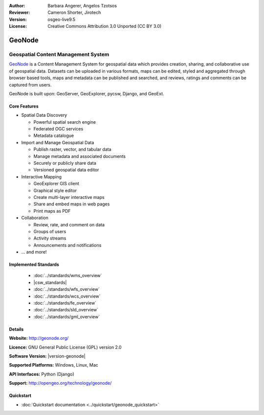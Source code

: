 :Author: Barbara Angerer, Angelos Tzotsos
:Reviewer: Cameron Shorter, Jirotech
:Version: osgeo-live9.5
:License: Creative Commons Attribution 3.0 Unported (CC BY 3.0)

.. image:: /images/project_logos/logo-geonode.png
  :alt: project logo
  :align: right
  :target: http://geonode.org

.. image:: /images/logos/OSGeo_project.png
    :scale: 100
    :alt: OSGeo Project
    :align: right
    :target: http://www.osgeo.org


GeoNode
================================================================================

Geospatial Content Management System
~~~~~~~~~~~~~~~~~~~~~~~~~~~~~~~~~~~~~~~~~~~~~~~~~~~~~~~~~~~~~~~~~~~~~~~~~~~~~~~~

`GeoNode <http://geonode.org>`_ is a Content Management System for geospatial data which provides creation, sharing, and collaborative use of geospatial data. Datasets can be uploaded in various formats, maps can be edited, styled and aggregated through browser based tools, maps and metadata can be published and searched, and reviews, ratings and comments can be captured from users.

GeoNode is built upon: GeoServer, GeoExplorer, pycsw, Django, and GeoExt.

.. image:: /images/screenshots/800x600/geonode_basic_application.png
  :scale: 50%
  :alt: GeoNode application
  :align: right

Core Features
--------------------------------------------------------------------------------

* Spatial Data Discovery

  * Powerful spatial search engine
  * Federated OGC services
  * Metadata catalogue

* Import and Manage Geospatial Data

  * Publish raster, vector, and tabular data
  * Manage metadata and associated documents
  * Securely or publicly share data
  * Versioned geospatial data editor

* Interactive Mapping

  * GeoExplorer GIS client
  * Graphical style editor
  * Create multi-layer interactive maps
  * Share and embed maps in web pages
  * Print maps as PDF

* Collaboration

  * Review, rate, and comment on data
  * Groups of users
  * Activity streams
  * Announcements and notifications

* ... and more!

Implemented Standards
--------------------------------------------------------------------------------

  * :doc:`../standards/wms_overview`
  * |csw_standards|
  * :doc:`../standards/wfs_overview`
  * :doc:`../standards/wcs_overview`
  * :doc:`../standards/fe_overview`
  * :doc:`../standards/sld_overview` 
  * :doc:`../standards/gml_overview`

Details
--------------------------------------------------------------------------------

**Website:** http://geonode.org/

**Licence:** GNU General Public License (GPL) version 2.0

**Software Version:** |version-geonode|

**Supported Platforms:** Windows, Linux, Mac

**API Interfaces:** Python (Django)

**Support:** http://opengeo.org/technology/geonode/

Quickstart
--------------------------------------------------------------------------------

* :doc:`Quickstart documentation <../quickstart/geonode_quickstart>`
